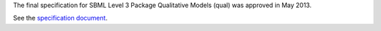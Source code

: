 .. title: SBML qual specification approved
.. date: 2013/05/26 11:32:03
.. tags: 
.. description: 

The final specification for SBML Level 3 Package Qualitative Models (qual) was approved in May 2013.

See the `specification document <http://identifiers.org/combine.specifications/sbml.level-3.version-1.qual.version-1.release-1>`_.

